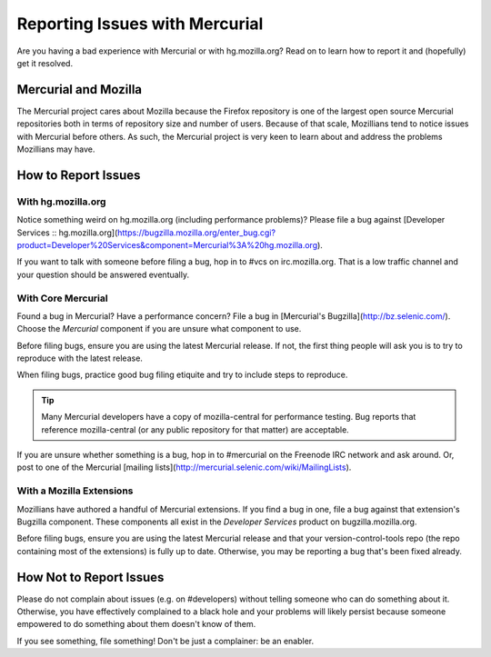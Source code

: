 .. _hgmozilla_issues:

===============================
Reporting Issues with Mercurial
===============================

Are you having a bad experience with Mercurial or with hg.mozilla.org?
Read on to learn how to report it and (hopefully) get it resolved.

Mercurial and Mozilla
=====================

The Mercurial project cares about Mozilla because the Firefox repository
is one of the largest open source Mercurial repositories both in terms
of repository size and number of users. Because of that scale, Mozillians
tend to notice issues with Mercurial before others. As such, the Mercurial
project is very keen to learn about and address the problems Mozillians may
have.

How to Report Issues
====================

With hg.mozilla.org
-------------------

Notice something weird on hg.mozilla.org (including performance problems)?
Please file a bug against
[Developer Services :: hg.mozilla.org](https://bugzilla.mozilla.org/enter_bug.cgi?product=Developer%20Services&component=Mercurial%3A%20hg.mozilla.org).

If you want to talk with someone before filing a bug, hop in to #vcs on
irc.mozilla.org. That is a low traffic channel and your question should be
answered eventually.

With Core Mercurial
-------------------

Found a bug in Mercurial? Have a performance concern? File a bug in
[Mercurial's Bugzilla](http://bz.selenic.com/). Choose the *Mercurial*
component if you are unsure what component to use.

Before filing bugs, ensure you are using the latest Mercurial release. If not,
the first thing people will ask you is to try to reproduce with the latest
release.

When filing bugs, practice good bug filing etiquite and try to include steps
to reproduce.

.. tip::

   Many Mercurial developers have a copy of mozilla-central for performance
   testing. Bug reports that reference mozilla-central (or any public
   repository for that matter) are acceptable.

If you are unsure whether something is a bug, hop in to #mercurial on the
Freenode IRC network and ask around. Or, post to one of the Mercurial
[mailing lists](http://mercurial.selenic.com/wiki/MailingLists).

With a Mozilla Extensions
-------------------------

Mozillians have authored a handful of Mercurial extensions. If you find a
bug in one, file a bug against that extension's Bugzilla component.
These components all exist in the *Developer Services* product on
bugzilla.mozilla.org.

Before filing bugs, ensure you are using the latest Mercurial release and
that your version-control-tools repo (the repo containing most of the
extensions) is fully up to date. Otherwise, you may be reporting a bug that's
been fixed already.

How Not to Report Issues
========================

Please do not complain about issues (e.g. on #developers) without telling
someone who can do something about it. Otherwise, you have effectively
complained to a black hole and your problems will likely persist because
someone empowered to do something about them doesn't know of them.

If you see something, file something! Don't be just a complainer: be an
enabler.

